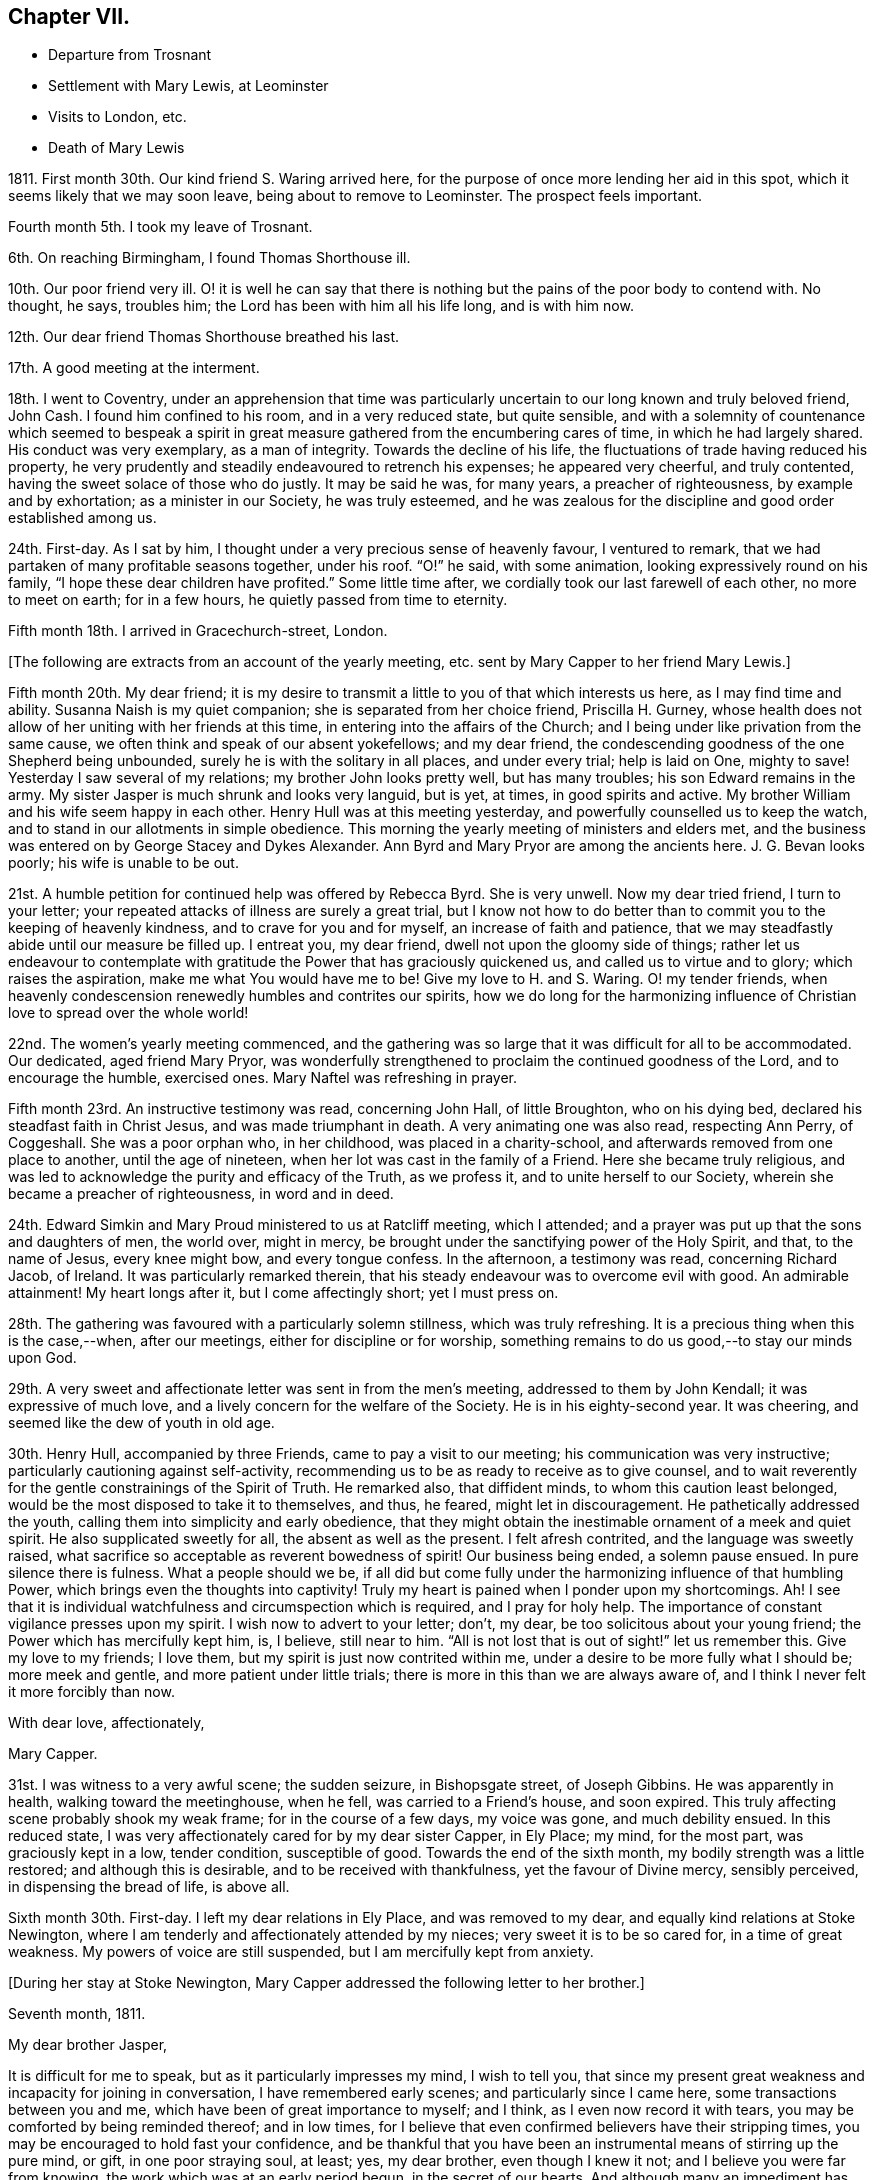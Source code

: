 == Chapter VII.

[.chapter-synopsis]
* Departure from Trosnant
* Settlement with Mary Lewis, at Leominster
* Visits to London, etc.
* Death of Mary Lewis

1811+++.+++ First month 30th. Our kind friend S. Waring arrived here,
for the purpose of once more lending her aid in this spot,
which it seems likely that we may soon leave, being about to remove to Leominster.
The prospect feels important.

Fourth month 5th. I took my leave of Trosnant.

6th. On reaching Birmingham, I found Thomas Shorthouse ill.

10th. Our poor friend very ill.
O! it is well he can say that there is nothing but
the pains of the poor body to contend with.
No thought, he says, troubles him; the Lord has been with him all his life long,
and is with him now.

12th. Our dear friend Thomas Shorthouse breathed his last.

17th. A good meeting at the interment.

18th. I went to Coventry,
under an apprehension that time was particularly
uncertain to our long known and truly beloved friend,
John Cash.
I found him confined to his room, and in a very reduced state, but quite sensible,
and with a solemnity of countenance which seemed to bespeak a spirit
in great measure gathered from the encumbering cares of time,
in which he had largely shared.
His conduct was very exemplary, as a man of integrity.
Towards the decline of his life, the fluctuations of trade having reduced his property,
he very prudently and steadily endeavoured to retrench his expenses;
he appeared very cheerful, and truly contented,
having the sweet solace of those who do justly.
It may be said he was, for many years, a preacher of righteousness,
by example and by exhortation; as a minister in our Society, he was truly esteemed,
and he was zealous for the discipline and good order established among us.

24th. First-day.
As I sat by him, I thought under a very precious sense of heavenly favour,
I ventured to remark, that we had partaken of many profitable seasons together,
under his roof.
"`O!`" he said, with some animation, looking expressively round on his family,
"`I hope these dear children have profited.`"
Some little time after, we cordially took our last farewell of each other,
no more to meet on earth; for in a few hours, he quietly passed from time to eternity.

Fifth month 18th. I arrived in Gracechurch-street, London.

[.offset]
+++[+++The following are extracts from an account of the yearly meeting,
etc. sent by Mary Capper to her friend Mary Lewis.]

[.embedded-content-document.letter]
--

Fifth month 20th. My dear friend;
it is my desire to transmit a little to you of that which interests us here,
as I may find time and ability.
Susanna Naish is my quiet companion; she is separated from her choice friend,
Priscilla H. Gurney,
whose health does not allow of her uniting with her friends at this time,
in entering into the affairs of the Church;
and I being under like privation from the same cause,
we often think and speak of our absent yokefellows; and my dear friend,
the condescending goodness of the one Shepherd being unbounded,
surely he is with the solitary in all places, and under every trial; help is laid on One,
mighty to save!
Yesterday I saw several of my relations; my brother John looks pretty well,
but has many troubles; his son Edward remains in the army.
My sister Jasper is much shrunk and looks very languid, but is yet, at times,
in good spirits and active.
My brother William and his wife seem happy in each other.
Henry Hull was at this meeting yesterday, and powerfully counselled us to keep the watch,
and to stand in our allotments in simple obedience.
This morning the yearly meeting of ministers and elders met,
and the business was entered on by George Stacey and Dykes Alexander.
Ann Byrd and Mary Pryor are among the ancients here.
J+++.+++ G. Bevan looks poorly; his wife is unable to be out.

21st. A humble petition for continued help was offered by Rebecca Byrd.
She is very unwell.
Now my dear tried friend, I turn to your letter;
your repeated attacks of illness are surely a great trial,
but I know not how to do better than to commit you to the keeping of heavenly kindness,
and to crave for you and for myself, an increase of faith and patience,
that we may steadfastly abide until our measure be filled up.
I entreat you, my dear friend, dwell not upon the gloomy side of things;
rather let us endeavour to contemplate with gratitude
the Power that has graciously quickened us,
and called us to virtue and to glory; which raises the aspiration,
make me what You would have me to be!
Give my love to H. and S. Waring.
O! my tender friends,
when heavenly condescension renewedly humbles and contrites our spirits,
how we do long for the harmonizing influence of Christian
love to spread over the whole world!

22nd. The women`'s yearly meeting commenced,
and the gathering was so large that it was difficult for all to be accommodated.
Our dedicated, aged friend Mary Pryor,
was wonderfully strengthened to proclaim the continued goodness of the Lord,
and to encourage the humble, exercised ones.
Mary Naftel was refreshing in prayer.

Fifth month 23rd. An instructive testimony was read, concerning John Hall,
of little Broughton, who on his dying bed, declared his steadfast faith in Christ Jesus,
and was made triumphant in death.
A very animating one was also read, respecting Ann Perry, of Coggeshall.
She was a poor orphan who, in her childhood, was placed in a charity-school,
and afterwards removed from one place to another, until the age of nineteen,
when her lot was cast in the family of a Friend.
Here she became truly religious,
and was led to acknowledge the purity and efficacy of the Truth, as we profess it,
and to unite herself to our Society, wherein she became a preacher of righteousness,
in word and in deed.

24th. Edward Simkin and Mary Proud ministered to us at Ratcliff meeting,
which I attended; and a prayer was put up that the sons and daughters of men,
the world over, might in mercy,
be brought under the sanctifying power of the Holy Spirit, and that,
to the name of Jesus, every knee might bow, and every tongue confess.
In the afternoon, a testimony was read, concerning Richard Jacob, of Ireland.
It was particularly remarked therein,
that his steady endeavour was to overcome evil with good.
An admirable attainment!
My heart longs after it, but I come affectingly short; yet I must press on.

28th. The gathering was favoured with a particularly solemn stillness,
which was truly refreshing.
It is a precious thing when this is the case,--when, after our meetings,
either for discipline or for worship,
something remains to do us good,--to stay our minds upon God.

29th. A very sweet and affectionate letter was sent in from the men`'s meeting,
addressed to them by John Kendall; it was expressive of much love,
and a lively concern for the welfare of the Society.
He is in his eighty-second year.
It was cheering, and seemed like the dew of youth in old age.

30th. Henry Hull, accompanied by three Friends, came to pay a visit to our meeting;
his communication was very instructive; particularly cautioning against self-activity,
recommending us to be as ready to receive as to give counsel,
and to wait reverently for the gentle constrainings of the Spirit of Truth.
He remarked also, that diffident minds, to whom this caution least belonged,
would be the most disposed to take it to themselves, and thus, he feared,
might let in discouragement.
He pathetically addressed the youth, calling them into simplicity and early obedience,
that they might obtain the inestimable ornament of a meek and quiet spirit.
He also supplicated sweetly for all, the absent as well as the present.
I felt afresh contrited, and the language was sweetly raised,
what sacrifice so acceptable as reverent bowedness of spirit!
Our business being ended, a solemn pause ensued.
In pure silence there is fulness.
What a people should we be,
if all did but come fully under the harmonizing influence of that humbling Power,
which brings even the thoughts into captivity!
Truly my heart is pained when I ponder upon my shortcomings.
Ah!
I see that it is individual watchfulness and circumspection which is required,
and I pray for holy help.
The importance of constant vigilance presses upon my spirit.
I wish now to advert to your letter; don`'t, my dear,
be too solicitous about your young friend; the Power which has mercifully kept him, is,
I believe, still near to him.
"`All is not lost that is out of sight!`" let us remember this.
Give my love to my friends; I love them, but my spirit is just now contrited within me,
under a desire to be more fully what I should be; more meek and gentle,
and more patient under little trials; there is more in this than we are always aware of,
and I think I never felt it more forcibly than now.

[.signed-section-closing]
With dear love, affectionately,

[.signed-section-signature]
Mary Capper.

--

31st. I was witness to a very awful scene; the sudden seizure, in Bishopsgate street,
of Joseph Gibbins.
He was apparently in health, walking toward the meetinghouse, when he fell,
was carried to a Friend`'s house, and soon expired.
This truly affecting scene probably shook my weak frame; for in the course of a few days,
my voice was gone, and much debility ensued.
In this reduced state, I was very affectionately cared for by my dear sister Capper,
in Ely Place; my mind, for the most part, was graciously kept in a low, tender condition,
susceptible of good.
Towards the end of the sixth month, my bodily strength was a little restored;
and although this is desirable, and to be received with thankfulness,
yet the favour of Divine mercy, sensibly perceived, in dispensing the bread of life,
is above all.

Sixth month 30th. First-day.
I left my dear relations in Ely Place, and was removed to my dear,
and equally kind relations at Stoke Newington,
where I am tenderly and affectionately attended by my nieces;
very sweet it is to be so cared for, in a time of great weakness.
My powers of voice are still suspended, but I am mercifully kept from anxiety.

[.offset]
+++[+++During her stay at Stoke Newington,
Mary Capper addressed the following letter to her brother.]

[.embedded-content-document.letter]
--

[.signed-section-context-open]
Seventh month, 1811.

[.salutation]
My dear brother Jasper,

It is difficult for me to speak, but as it particularly impresses my mind,
I wish to tell you,
that since my present great weakness and incapacity for joining in conversation,
I have remembered early scenes; and particularly since I came here,
some transactions between you and me, which have been of great importance to myself;
and I think, as I even now record it with tears,
you may be comforted by being reminded thereof; and in low times,
for I believe that even confirmed believers have their stripping times,
you may be encouraged to hold fast your confidence,
and be thankful that you have been an instrumental means of stirring up the pure mind,
or gift, in one poor straying soul, at least; yes, my dear brother,
even though I knew it not; and I believe you were far from knowing,
the work which was at an early period begun, in the secret of our hearts.
And although many an impediment has been permitted,
and we have more and more seen the evils of the human heart,
yet heavenly kindness has been underneath, and helped us hitherto.

To return to our early days; it has been revived, almost like a scene of yesterday,
when we were young, at Rugeley together, that once,
when our parents were out and I was sitting in the little parlour, you called me;
and when I came to you, you had a paper before you, and had been writing.
With a serious countenance,
you asked me if I could recollect anything that you had done amiss,
or could help you to remember what you had said or done that was wrong,
as you wished to keep an account of your actions.
No doubt, I thought it strange, and said something in childish derision;
at which I remember you looked grave, and said the Testament recommended watchfulness;
at which I foolishly laughed, and said that that was an old-fashioned book.
Well I recollect the inward conviction which I felt when you said, "`Oh! sister Mary,
if you begin to despise that book, I am ruined!`"
Away I ran, but felt much distressed; and I know not, that from that time,
I ever dared to speak lightly of the Scriptures, or of religion.

Although when gradually becoming serious,
it was not suddenly that I made any outward change,
and though I had prejudices to encounter, yet, here, my dear brother,
you had as it were opened a door, which step by step I entered.
O! you know not to the full, the strong holds of naughtiness, perverseness,
depraved inclinations, petulance and impatience, which were in my unconverted heart,
more hard and stubborn, surely, than many others.

Have I not then, great, very great cause to be humble,
and to be thankful to the First Cause?
and to be grateful, in tender love, towards the instrument of my first awakening?
Yes, my dear brother, heavenly Goodness has dealt bountifully with me;
and may all your conflicts and all your trials be sanctified to you; and may we,
in our different allotments, be of one heart and one mind;
ascribing the marvellous mercy of salvation unto
the redeeming power of a Saviour`'s love.
Often the secret language of my heart is, "`a Redeemer, or I perish! a Saviour,
or I die!`"

[.signed-section-closing]
With heartfelt affection, I subscribe, your sister,

[.signed-section-signature]
Mary Capper.

--

Ninth month.
After spending a considerable time among my relatives, from all of whom,
as well as from their servants, I partook of particular tenderness and care,
during my long-continued weak and low state, I gradually recovered strength,
and my voice returned, which was very comfortable to me, and relieving to my friends.

17th. I left London, under the care of Mary Harding, and came to her relations at Witney,
Oxfordshire.

24th. We were favoured to arrive safely at Leominster, where we found Mary Lewis,
comfortably settled in her house.

Tenth month 29th. Came to Birmingham, inconsequence of affecting tidings from there.
Our friends Charles and Mary Lloyd have had the affliction
of three deaths in their family,
in about six weeks.
Two of their sons have been taken away in the prime of life,
and have each left a young widow and infant family; and their lovely daughter Caroline,
twenty-one years old, is called away from this life of vicissitudes,
meeting death with calm resignation and peaceful assurance,
through the redeeming love of Christ, the Saviour.
Her life was exemplary, and she was remarkably useful, in the care of the poor,
and the education of their children.
Her affable engaging and gentle manners, also her serious deportment,
and her religious observance of the times set apart for
waiting upon and worshipping the Father of spirits,
in public, are a very sweet memorial of her, engraven in our hearts.

17th. First-day.
Our valuable friend Henry Hull attended our meeting,
and held a large and satisfactory one in the evening.

[.small-break]
'''

+++[+++From this date it appears that Mary Capper was not so regular as before,
in noting down remarks; the next memorandum being an account of the yearly meeting,
after which there is a considerable lapse.
This continues occasionally to be the case,
until the period when she entirely ceases to keep a journal.
The omissions are supplied by extracts from letters, etc.]

[.small-break]
'''

1812+++.+++ Fifth month 18th. The yearly meeting of ministers
and elders was larger than for some years past;
and it was consoling to see the aged standing firm in their Heavenly Master`'s cause.
A very precious feeling of solemnity was graciously spread over us,
and supplication was humbly offered at the throne of mercy.
The business was then opened by George Stacey, J. G. Bevan, etc.
Mary Pryor and John Bateman, as soldiers valiant in their Master`'s cause,
spoke well of his Name,
and testified their thankful sense of the continuance of his merciful kindness.
Certificates for Friends travelling in the work of the ministry were read; among them,
one for Stephen Grellet, of the United States.
He is a native of France.

19th. Stephen Grellet prayed, very impressively, for an increase of true judgment,
and the spirit of right discernment among us;
and that each might be found keeping their ranks in righteousness.
A desire was afterwards tenderly expressed,
that nothing among us might prove a stumbling-block to the simple and honest-hearted;
but that our whole conduct, conversation, and dealing among men,
might manifest a consistent, self-denying life, as followers of a crucified Lord,
and as waymarks to the flock.

20th. The women`'s yearly meeting commenced.
Our honourable, because firm and faithful mother in the church, Mary Pryor,
testified in a very lively manner her sense of heavenly
favour being renewedly extended to us.
Elizabeth J. Fry supplicated for heavenly help,
to keep our allotted places in the church;
she afterwards requested leave to pay a visit to the men`'s meeting,
and Rebecca Bevan diffidently expressed a sisterly sympathy, and desire to accompany her,
if it was deemed suitable.
After solid consideration, the way seemed clear for their liberation,
and three elders accompanied them; namely, Tabitha Bevans, Rachel Smith,
and Sarah Phillips.

21st. Several testimonies were read,
and some animating remarks made on the encouragement to be derived from the peaceful
close of those who had been obedient in the day of the Lord`'s power,
and who held fast their confidence to the end.

29th. A very serious consideration of the state of our Society spread among us,
and one quarterly meeting seemed to claim particular attention.
Just at this time, information was received from the men`'s meeting,
that a deputation was appointed for visiting this quarterly meeting,
with a request that some women Friends would unite in the visit.
This was an encouragement to those who felt bound to go on this service;
the names set down were Sarah Benson, Mary Stacey, and Sarah Hustler.

We were favoured with a visit from Henry Hull,
who was led to speak impressively to mothers;
recommending them to bring up their daughters to usefulness,
and to guard against those indulgences which tend to pride and haughtiness,
lifting up above the cross of Christ.
He also said that it had been very pleasant to him, while in this land,
when his lot was cast in families where there was a manifest care over servants,
and a tender regard to their welfare; not requiring more from them than was reasonable,
and maintaining a watchful endeavour to set them an example of meekness,
forbearance and Christian humility.
With much solemnity, he commended us to God and to the word of his grace.
He then withdrew, with his companions, leaving us in remarkable quietness,
and some of us in contrition of spirit;
somewhat like the early morning of our visitation,
and still prized as a precious token for good.

In the afternoon our business was completed,
and the concluding minute was impressively read;
importing that heavenly Goodness had been mercifully near, to help our feeble endeavours.
The covering of inexpressible calm, which spread over many minds,
after having borne their allotted portion of hidden exercise or
active service for the promotion of righteousness among us,
very far exceeded the eloquence of language to set forth,
or the comprehension of the restless, unstayed mind.
A stayedness of mind upon the object of worship is the solace of the soul.

30th. The adjourned yearly meeting of ministers and
elders met under peculiar impressions of sadness,
and of sympathy with our beloved friend Henry Hull,
who has received information that his wife and son have died of a malignant fever.
He sent a message, expressive of his love to Friends, and that, though in affliction,
he dared not murmur; for when he left his home, he resigned all into the Lord`'s hand,
who had a right to dispose of him, and of them.
A returning certificate which had been ordered for him, was read and signed.
We separated under the sense of precious fellowship.

[.embedded-content-document.letter]
--

[.letter-heading]
Mary Capper to Katharine Capper.

[.signed-section-context-open]
Leominster, Eighth month 18th, 1812.

[.salutation]
My dear loved niece,

Your tender affection, your unity with my poor spirit,
is truly acceptable and sweet to me; the ties of relationship are sweet;
but how much more important, how far more interesting,
when we are permitted a little to understand a fellowship with the Father and the Son,
and one with another in Him! how this softens our hearts! how it
clothes the spirit with compassion for those who are out of the
right way! how it teaches to bear and forbear!

[.signed-section-signature]
Mary Capper.

--

Mary Capper now made her home principally at the house of her friend Mary Lewis,
at Leominster,
and does not appear to have been engaged in much active service for some time.
In the spring of 1814, she went to Birmingham before attending the yearly meeting.
From Birmingham she thus writes to two of her friends.

[.embedded-content-document.letter]
--

[.signed-section-context-open]
Birmingham, Third month 22nd, 1814.

[.salutation]
Dear Friends,

I have thought much of you since I left,
and though my tender affection towards my fellow travellers, in the time of trouble,
can avail little to lighten the actual pressure of grief,
whether openly manifested or more secretly felt,
yet I esteem it a privilege to be made capable of mourning with those that mourn.
In my view.
Christian sympathy enhances the importance of life,
and brings us nearer to the great Pattern of Christian perfection,
who was a man of sorrows and acquainted with grief.
The longer I live, the more I seem to see and be convinced, that human nature,
with all its propensities, must be subjected and refined through suffering.
Marvel not then, my dear friends, when your pleasant pictures may be marred,
or even what you may think your reasonable hopes, disappointed.
As true Christian believers, quickened by Divine Grace, you have a new path to tread;
banded in heart, and united in spirit,
to serve the Lord and promote the spread of his righteousness, my dear friends,
through all your trials, let not your faith fail,
but keep your eye steadfast to the Power that can make you exemplary,
and importantly useful, in your day; that, being proved and tried,
you may be enabled to speak to others of that help
and comfort wherewith you have been comforted.
I believe it is the lack of entire subjection,
which keeps us from the possession of that peace of mind,
which surpasses the natural understanding of man,
and is a precious token of a Saviour`'s love.
Think not that I write as having attained; ah! no;
though at times I am favoured with some foretaste of this Divine gift,
I find painful lets and hinderances; but this one thing I desire to do;
to press forward with an earnest, humble hope, that He who has awakened my spirit,
and a little opened my understanding, will never leave me to my own poor guidance;
and I would encourage you, my dear friends, to hold on a heavenly course,
without fainting by the way; ever bearing in mind,
that it is not by outward observation that we shall stand, but by the Grace of God.

[.signed-section-closing]
Affectionately,

[.signed-section-signature]
Mary Capper.

--

Fourth month 3rd. Ann Burgess held a meeting for
those who have joined the Society of Friends,
or are constant attenders of their meetings;
several were present from my native town of Rugeley,
for whom my heart was truly interested.
Received fresh accounts of the continued weakness of dear Mary Lewis.

13th. At the monthly meeting at Tamworth; here is a large company of young Friends,
who appear naturally lovely and kindly disposed;
but there was a feeling that something more is needed;
that the heart must bow to the yoke of Christ,
and allow the refining fire to consume the dross, and prepare the vessel for usefulness.
There is a great lack of sacrifices and of pure offerings in the Church.

17th. First-day.
Dear Stephen Grellet expressed his unity with the poor in spirit,
and encouraged the humble travellers.

19th. Set out for London.

24th. First-day.
Was at Peel meeting,
and had in lively remembrance the first time of my sitting down among this Society;
unto whom I trust, after many years of probation,
I am now steadfastly joined in Christian fellowship.
My desire is to be brought into, and to be kept in humility and godly fear,
by that which did first enlighten me,
and convince me of the spirituality of true religion.
In the evening came to my brother Jasper`'s, at Stoke Newington.
It feels very pleasant to me to be once more with my dear relatives,
and to be sensible of reciprocal affection after long separation.

25th. At the adjourned quarterly meeting, a precious memorial was read,
relative to dear Mary Bevan.

26th. Spent the morning pleasantly with my dear niece Rebecca Bevan;
she instructs her two elder children,
with the kind and important assistance of J. G. Bevan;
who takes his seat in the school-room,
and appears to feel much interest in the children`'s advancement.
Dear man! he seems gradually declining in bodily vigour,
but his company is very instructive.

27th. At the week-day meeting,
our aged friend Mary Pryor was enabled sweetly to encourage the lowly ones,
to hold on in the path of obedience.

28th. We had a quiet day, in the peaceful enjoyment of social communion.
How precious and highly valuable is that fellowship
which unites families and relatives as in one mind!
Never did I more fully feel or prize it, as a heavenly blessing.

Fifth month 2nd. After the Scripture reading and a pause, wherein the watchful,
attentive mind has opportunity silently to feel its needs,
and reverently to bow at the footstool of mercy, we retired to the school-room,
where I sat at my needle, an observer of the great pains taken by my dear niece,
assisted by J. G. Bevan to instruct the children;
it is very gratifying to me to sit with those who are qualified to teach,
and those who are disposed to learn;
but I perceive it is an arduous task fur the mother of a family,
in addition to her other cares, to dedicate so large a portion of time to education.

3rd. The morning was fine, and we had a little stroll in the garden before breakfast.
At reading time, the dear children were very quiet,
and I thought something precious was to be felt.
I ventured to express my renewed sense of the value and
importance of the practice of thus collecting together,
parents, children and servants, for the purpose of reading the Scriptures,
and in order to experience a preparation of mind
for pursuing our various occupations and duties,
with propriety, and patience.
There will be need of patience unto the end of the race.

After school-hours I accompanied my niece to call on the poor and afflicted;
a delightful employment, when we have the will and ability to give pecuniary relief,
or to instruct them how to find the true Comforter.

6th. I left my endeared nieces, and returned to Paradise Row;
dear Rebecca walked with me and stayed dinner with us, which was very pleasant to us all;
indeed it is precious to feel the uniting bond of love and increasing fellowship;
as with one desire, to be kept by the one Spirit;
knowing our own imperfections and incapacity to keep ourselves from falling.

+++[+++On the 12th of the ninth month J. G. Bevan suddenly expired, during his afternoon sleep.
In allusion to this circumstance Mary Capper wrote from Leominster:]
"`He had finished his course; and though survivors may mourn his loss,
yet the great Head of the Church can raise fresh supplies,
and bring thousands and tens of thousands up and down to cast their gifts into his treasury;
yes to dedicate their all unto their Lord`'s service;
and let him do what He will with them and theirs.`"

[.small-break]
'''

+++[+++The health of Mary Lewis had long been gradually giving way;
she was affectionately nursed by her faithfully attached friend,
who was with her to the last, and who thus wrote, on the occasion of her death,
to some of her dear and intimate friends.]

[.embedded-content-document.letter]
--

[.signed-section-context-open]
Eleventh month 28th, 1814.

[.salutation]
My dear Friends,

This day about twelve o`'clock, I was enabled to resign with calmness,
the immortal spirit of the kindest friend any individual could have,
into the hands of a faithful Creator; no more to witness her tender,
affectionate care and attention to me.
Dear creature! she slowly declined, though her sufferings have been great,
and borne with unusual cheerfulness.
On seventh-day morning a stupor or drowsiness took place,
with laborious breathings until towards the last, when she calmly expired.
She has uniformly expressed a desire to be laid in her husband`'s grave;
it is therefore intended to convey the remains to Trosnant;
the interment to be on first-day morning.
Dear friends, farewell, I am as well as can be expected, but I need rest.

[.signed-section-closing]
Love to all our dear friends, I subscribe myself,

[.signed-section-signature]
Mary Capper.

--
